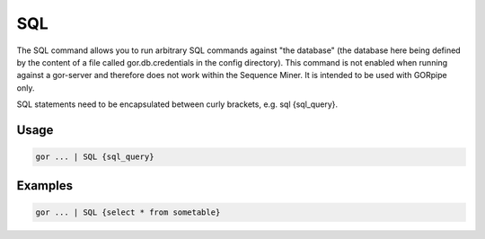 .. raw:: html

   <span style="float:right; padding-top:10px; color:#BABABA;">Used in: gor only</span>

.. _SQL:

===
SQL
===
The SQL command allows you to run arbitrary SQL commands against "the database" (the database here being defined by the content of a file called gor.db.credentials in the config directory). This command is not enabled when running against a gor-server and therefore does not work within the Sequence Miner. It is intended to be used with GORpipe only.

SQL statements need to be encapsulated between curly brackets, e.g. sql {sql_query}.

Usage
=====

.. code-block:: gor

   gor ... | SQL {sql_query}

Examples
========

.. code-block:: gor

   gor ... | SQL {select * from sometable}